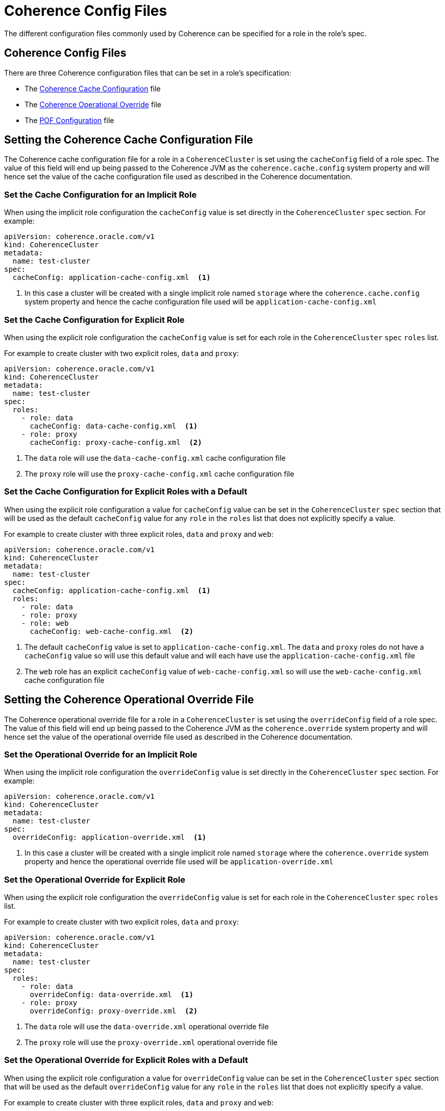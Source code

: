 ///////////////////////////////////////////////////////////////////////////////

    Copyright (c) 2019 Oracle and/or its affiliates. All rights reserved.

    Licensed under the Apache License, Version 2.0 (the "License");
    you may not use this file except in compliance with the License.
    You may obtain a copy of the License at

        http://www.apache.org/licenses/LICENSE-2.0

    Unless required by applicable law or agreed to in writing, software
    distributed under the License is distributed on an "AS IS" BASIS,
    WITHOUT WARRANTIES OR CONDITIONS OF ANY KIND, either express or implied.
    See the License for the specific language governing permissions and
    limitations under the License.

///////////////////////////////////////////////////////////////////////////////

= Coherence Config Files

The different configuration files commonly used by Coherence can be specified for a role in the role's spec.

== Coherence Config Files

There are three Coherence configuration files that can be set in a role's specification:

* The <<cache-config,Coherence Cache Configuration>> file
* The <<override-file,Coherence Operational Override>> file
* The <<pof-config,POF Configuration>> file


[#cache-config]
== Setting the Coherence Cache Configuration File

The Coherence cache configuration file for a role in a `CoherenceCluster` is set using the `cacheConfig` field of a role spec.
The value of this field will end up being passed to the Coherence JVM as the `coherence.cache.config` system property and
will hence set the value of the cache configuration file used as described in the Coherence documentation.

=== Set the Cache Configuration for an Implicit Role

When using the implicit role configuration the `cacheConfig` value is set directly in the `CoherenceCluster` `spec` section.
For example:

[source,yaml]
----
apiVersion: coherence.oracle.com/v1
kind: CoherenceCluster
metadata:
  name: test-cluster
spec:
  cacheConfig: application-cache-config.xml  <1>
----

<1> In this case a cluster will be created with a single implicit role named `storage` where the `coherence.cache.config`
system property and hence the cache configuration file used will be `application-cache-config.xml`


=== Set the Cache Configuration for Explicit Role

When using the explicit role configuration the `cacheConfig` value is set for each role in the `CoherenceCluster` `spec`
`roles` list.

For example to create cluster with two explicit roles, `data` and `proxy`:

[source,yaml]
----
apiVersion: coherence.oracle.com/v1
kind: CoherenceCluster
metadata:
  name: test-cluster
spec:
  roles:
    - role: data
      cacheConfig: data-cache-config.xml  <1>
    - role: proxy
      cacheConfig: proxy-cache-config.xml  <2>
----

<1> The `data` role will use the `data-cache-config.xml` cache configuration file
<2> The `proxy` role will use the `proxy-cache-config.xml` cache configuration file


=== Set the Cache Configuration for Explicit Roles with a Default

When using the explicit role configuration a value for `cacheConfig` value can be set in the `CoherenceCluster` `spec`
section that will be used as the default `cacheConfig` value for any `role` in the `roles` list that does not explicitly
specify a value.

For example to create cluster with three explicit roles, `data` and `proxy` and `web`:

[source,yaml]
----
apiVersion: coherence.oracle.com/v1
kind: CoherenceCluster
metadata:
  name: test-cluster
spec:
  cacheConfig: application-cache-config.xml  <1>
  roles:
    - role: data
    - role: proxy
    - role: web
      cacheConfig: web-cache-config.xml  <2>
----

<1> The default `cacheConfig` value is set to `application-cache-config.xml`. The `data` and `proxy` roles do not have
a `cacheConfig` value so will use this default value and will each have use the `application-cache-config.xml` file
<2> The `web` role has an explicit `cacheConfig` value of `web-cache-config.xml` so will use the `web-cache-config.xml`
cache configuration file



[#override-file]
== Setting the Coherence Operational Override File

The Coherence operational override file for a role in a `CoherenceCluster` is set using the `overrideConfig` field of a role spec.
The value of this field will end up being passed to the Coherence JVM as the `coherence.override` system property and
will hence set the value of the operational override file used as described in the Coherence documentation.

=== Set the Operational Override for an Implicit Role

When using the implicit role configuration the `overrideConfig` value is set directly in the `CoherenceCluster` `spec` section.
For example:

[source,yaml]
----
apiVersion: coherence.oracle.com/v1
kind: CoherenceCluster
metadata:
  name: test-cluster
spec:
  overrideConfig: application-override.xml  <1>
----

<1> In this case a cluster will be created with a single implicit role named `storage` where the `coherence.override`
system property and hence the operational override file used will be `application-override.xml`


=== Set the Operational Override for Explicit Role

When using the explicit role configuration the `overrideConfig` value is set for each role in the `CoherenceCluster` `spec`
`roles` list.

For example to create cluster with two explicit roles, `data` and `proxy`:

[source,yaml]
----
apiVersion: coherence.oracle.com/v1
kind: CoherenceCluster
metadata:
  name: test-cluster
spec:
  roles:
    - role: data
      overrideConfig: data-override.xml  <1>
    - role: proxy
      overrideConfig: proxy-override.xml  <2>
----

<1> The `data` role will use the `data-override.xml` operational override file
<2> The `proxy` role will use the `proxy-override.xml` operational override file


=== Set the Operational Override for Explicit Roles with a Default

When using the explicit role configuration a value for `overrideConfig` value can be set in the `CoherenceCluster` `spec`
section that will be used as the default `overrideConfig` value for any `role` in the `roles` list that does not explicitly
specify a value.

For example to create cluster with three explicit roles, `data` and `proxy` and `web`:

[source,yaml]
----
apiVersion: coherence.oracle.com/v1
kind: CoherenceCluster
metadata:
  name: test-cluster
spec:
  overrideConfig: application-override.xml  <1>
  roles:
    - role: data
    - role: proxy
    - role: web
      overrideConfig: web-override.xml  <2>
----

<1> The default `overrideConfig` value is set to `application-override.xml`. The `data` and `proxy` roles do not have
an `overrideConfig` value so will use this default value and will each have use the `application-override.xml` file
<2> The `web` role has an explicit `overrideConfig` value of `web-override.xml` so will use the `web-override.xml`
operational override file



[#pof-config]
== Setting the POF Configuration File

The Coherence POF configuration file for a role in a `CoherenceCluster` is set using the `pofConfig` field of a role spec.
The value of this field will end up being passed to the Coherence JVM as the `coherence.pof.config` system property and
will hence set the value of the POF configuration file used as described in the Coherence documentation.

=== Set the Cache Configuration for an Implicit Role

When using the implicit role configuration the `pofConfig` value is set directly in the `CoherenceCluster` `spec` section.
For example:

[source,yaml]
----
apiVersion: coherence.oracle.com/v1
kind: CoherenceCluster
metadata:
  name: test-cluster
spec:
  pofConfig: application-pof-config.xml  <1>
----

<1> In this case a cluster will be created with a single implicit role named `storage` where the `coherence.pof.config`
system property and hence the POF configuration file used will be `application-pof-config.xml`


=== Set the Cache Configuration for Explicit Role

When using the explicit role configuration the `pofConfig` value is set for each role in the `CoherenceCluster` `spec`
`roles` list.

For example to create cluster with two explicit roles, `data` and `proxy`:

[source,yaml]
----
apiVersion: coherence.oracle.com/v1
kind: CoherenceCluster
metadata:
  name: test-cluster
spec:
  roles:
    - role: data
      pofConfig: data-pof-config.xml  <1>
    - role: proxy
      pofConfig: proxy-pof-config.xml  <2>
----

<1> The `data` role will use the `data-pof-config.xml` POF configuration file
<2> The `proxy` role will use the `proxy-pof-config.xml` POF configuration file


=== Set the Cache Configuration for Explicit Roles with a Default

When using the explicit role configuration a value for `pofConfig` value can be set in the `CoherenceCluster` `spec`
section that will be used as the default `pofConfig` value for any `role` in the `roles` list that does not explicitly
specify a value.

For example to create cluster with three explicit roles, `data` and `proxy` and `web`:

[source,yaml]
----
apiVersion: coherence.oracle.com/v1
kind: CoherenceCluster
metadata:
  name: test-cluster
spec:
  pofConfig: application-pof-config.xml  <1>
  roles:
    - role: data
    - role: proxy
    - role: web
      pofConfig: web-pof-config.xml  <2>
----

<1> The default `pofConfig` value is set to `application-pof-config.xml`. The `data` and `proxy` roles do not have
a `pofConfig` value so will use this default value and will each have use the `application-pof-config.xml` file
<2> The `web` role has an explicit `pofConfig` value of `web-pof-config.xml` so will use the `web-pof-config.xml`
POF configuration file

